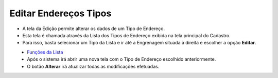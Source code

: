 Editar Endereços Tipos
######################
- A tela da Edição permite alterar os dados de um Tipo de Endereço.

- Esta tela é chamada através da Lista dos Tipos de Endereço exibida na tela principal do Cadastro.
- Para isso, basta selecionar um Tipo da Lista e ir até a Engrenagem situada à direita e escolher a opção **Editar**.

|imagem6|
   - `Funções da Lista <lista_enderecos_tipos.html#section>`__
   - Após o sistema irá abrir uma nova tela com o Tipo de Endereço escolhido anteriormente.   

|imagem7|
   - O botão **Alterar** irá atualizar todas as modificações efetuadas.

.. |imagem6| image:: imagens/Enderecos_Tipos_6.png

.. |imagem7| image:: imagens/Enderecos_Tipos_7.png
